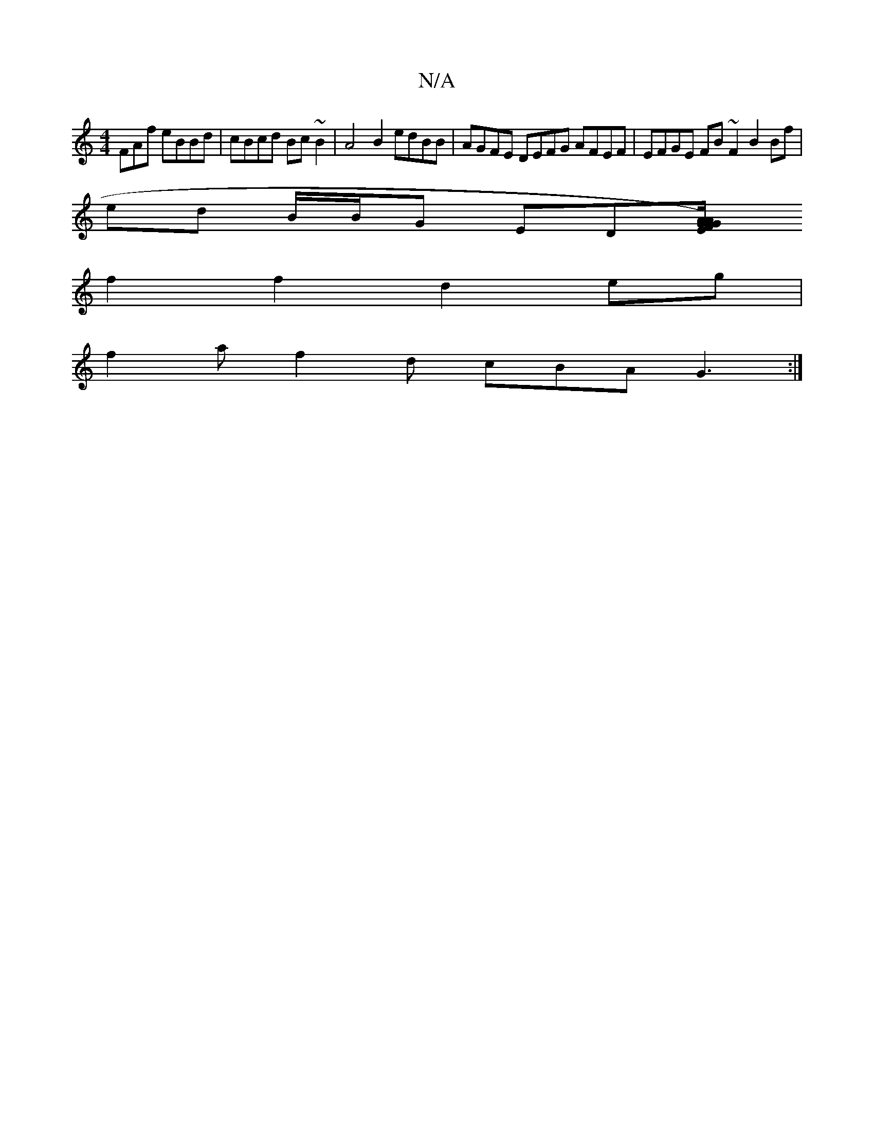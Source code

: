X:1
T:N/A
M:4/4
R:N/A
K:Cmajor
FAf eBBd|cBcd Bc~B2|A4 B2 edBB|AGFE DEFG AFEF|EFGE FB ~F2 B2 Bf|
ed B/B/G ED[EGF)G2|A/G/A {g}f>d a3/2f/2^f/2g/4fd|d3A3A3:|
f2f2d2eg|
f2a f2d cBA G3:|

GA BA>BG EDE2|FEDF B2A2|G2G3F|D4 FEDF|"D"B2 BB c2